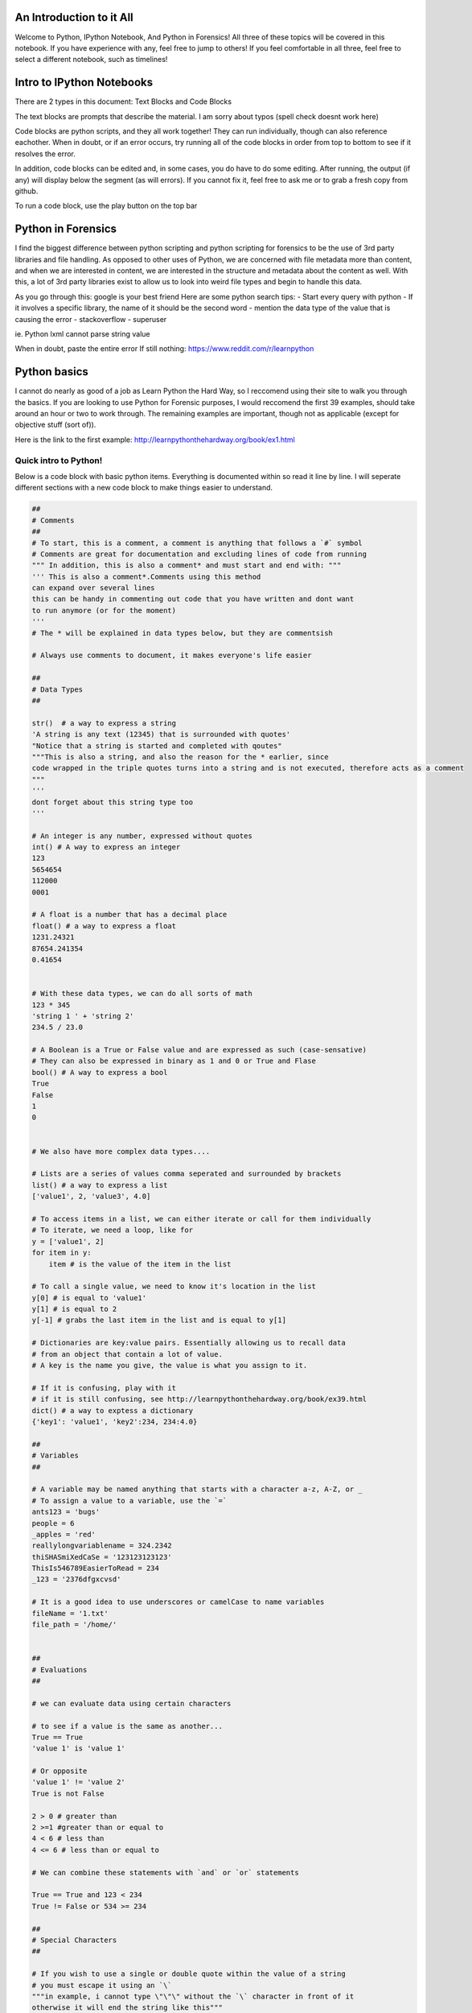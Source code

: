 
An Introduction to it All
=========================

Welcome to Python, IPython Notebook, And Python in Forensics! All three
of these topics will be covered in this notebook. If you have experience
with any, feel free to jump to others! If you feel comfortable in all
three, feel free to select a different notebook, such as timelines!

Intro to IPython Notebooks
==========================

There are 2 types in this document: Text Blocks and Code Blocks

The text blocks are prompts that describe the material. I am sorry about
typos (spell check doesnt work here)

Code blocks are python scripts, and they all work together! They can run
individually, though can also reference eachother. When in doubt, or if
an error occurs, try running all of the code blocks in order from top to
bottom to see if it resolves the error.

In addition, code blocks can be edited and, in some cases, you do have
to do some editing. After running, the output (if any) will display
below the segment (as will errors). If you cannot fix it, feel free to
ask me or to grab a fresh copy from github.

To run a code block, use the play button on the top bar

Python in Forensics
===================

I find the biggest difference between python scripting and python
scripting for forensics to be the use of 3rd party libraries and file
handling. As opposed to other uses of Python, we are concerned with file
metadata more than content, and when we are interested in content, we
are interested in the structure and metadata about the content as well.
With this, a lot of 3rd party libraries exist to allow us to look into
weird file types and begin to handle this data.

As you go through this: google is your best friend Here are some python
search tips: - Start every query with python - If it involves a specific
library, the name of it should be the second word - mention the data
type of the value that is causing the error - stackoverflow - superuser

ie. Python lxml cannot parse string value

When in doubt, paste the entire error If still nothing:
https://www.reddit.com/r/learnpython

Python basics
=============

I cannot do nearly as good of a job as Learn Python the Hard Way, so I
reccomend using their site to walk you through the basics. If you are
looking to use Python for Forensic purposes, I would reccomend the first
39 examples, should take around an hour or two to work through. The
remaining examples are important, though not as applicable (except for
objective stuff (sort of)).

Here is the link to the first example:
http://learnpythonthehardway.org/book/ex1.html

Quick intro to Python!
----------------------

Below is a code block with basic python items. Everything is documented
within so read it line by line. I will seperate different sections with
a new code block to make things easier to understand.

.. code:: python

    ##
    # Comments
    ##
    # To start, this is a comment, a comment is anything that follows a `#` symbol
    # Comments are great for documentation and excluding lines of code from running
    """ In addition, this is also a comment* and must start and end with: """
    ''' This is also a comment*.Comments using this method
    can expand over several lines
    this can be handy in commenting out code that you have written and dont want
    to run anymore (or for the moment)
    '''
    # The * will be explained in data types below, but they are commentsish
    
    # Always use comments to document, it makes everyone's life easier
    
    ##
    # Data Types
    ##
    
    str()  # a way to express a string
    'A string is any text (12345) that is surrounded with quotes'
    "Notice that a string is started and completed with qoutes"
    """This is also a string, and also the reason for the * earlier, since 
    code wrapped in the triple quotes turns into a string and is not executed, therefore acts as a comment
    """
    '''
    dont forget about this string type too
    '''
    
    # An integer is any number, expressed without quotes
    int() # A way to express an integer
    123
    5654654
    112000
    0001
    
    # A float is a number that has a decimal place
    float() # a way to express a float
    1231.24321
    87654.241354
    0.41654
    
    
    # With these data types, we can do all sorts of math
    123 * 345
    'string 1 ' + 'string 2'
    234.5 / 23.0
    
    # A Boolean is a True or False value and are expressed as such (case-sensative)
    # They can also be expressed in binary as 1 and 0 or True and Flase 
    bool() # A way to express a bool
    True
    False
    1
    0
    
    
    # We also have more complex data types....
    
    # Lists are a series of values comma seperated and surrounded by brackets
    list() # a way to express a list
    ['value1', 2, 'value3', 4.0]
    
    # To access items in a list, we can either iterate or call for them individually
    # To iterate, we need a loop, like for
    y = ['value1', 2]
    for item in y:
        item # is the value of the item in the list
        
    # To call a single value, we need to know it's location in the list
    y[0] # is equal to 'value1'
    y[1] # is equal to 2
    y[-1] # grabs the last item in the list and is equal to y[1]
    
    # Dictionaries are key:value pairs. Essentially allowing us to recall data
    # from an object that contain a lot of value. 
    # A key is the name you give, the value is what you assign to it.
    
    # If it is confusing, play with it
    # if it is still confusing, see http://learnpythonthehardway.org/book/ex39.html
    dict() # a way to exptess a dictionary
    {'key1': 'value1', 'key2':234, 234:4.0}
    
    ##
    # Variables
    ## 
    
    # A variable may be named anything that starts with a character a-z, A-Z, or _
    # To assign a value to a variable, use the `=`
    ants123 = 'bugs'
    people = 6
    _apples = 'red'
    reallylongvariablename = 324.2342
    thiSHASmiXedCaSe = '123123123123'
    ThisIs546789EasierToRead = 234
    _123 = '2376dfgxcvsd'
    
    # It is a good idea to use underscores or camelCase to name variables
    fileName = '1.txt'
    file_path = '/home/'
    
    
    ##
    # Evaluations
    ##
    
    # we can evaluate data using certain characters
    
    # to see if a value is the same as another...
    True == True
    'value 1' is 'value 1'
    
    # Or opposite
    'value 1' != 'value 2'
    True is not False
    
    2 > 0 # greater than 
    2 >=1 #greater than or equal to
    4 < 6 # less than
    4 <= 6 # less than or equal to
    
    # We can combine these statements with `and` or `or` statements
    
    True == True and 123 < 234
    True != False or 534 >= 234
    
    ##
    # Special Characters
    ##
    
    # If you wish to use a single or double quote within the value of a string
    # you must escape it using an `\`
    """in example, i cannot type \"\"\" without the `\` character in front of it
    otherwise it will end the string like this"""



.. parsed-literal::

    'in example, i cannot type """ without the `\\` character in front of it\notherwise it will end the string like this'



More advanced things
--------------------

.. code:: python

    ##
    # Printing
    ##
    
    print 'it is as easy as saying `print` at the start of the statement'
    print ' you can print strings, ints, floats, lists, dictionaries....'
    print 1238768123
    print 234927432.234234234
    print 'you can print the product' + ' of equasions'
    print 234234/2342
    print 'woah the comment doesn\'t print' # see?
    print 'you can usually print 2 data types if you use commas', 123978687, ' see?'
    print 'it is better if we convert it to a string and add it though ' + str(123)
    print '123123' # this is a string of numbers
    print int('123123'), ' <= These are ints now'
    
    
    ##
    # Loops
    ##
    
    list_of_numbers = [1, 2, 3, 4, 5, 6, 7, 8]
    
    # There are 2 useful types of loops
    
    for number in list_of_numbers:
        # here is where we can do something with the number
        print number
        
    counter = 0
    size_of_list = 8
    while counter < size_of_list:
        list_of_numbers[counter]
        counter += 1 # Add 1 to the counter
        
    
    ##
    # Functions
    ##
    
    # This is cool stuff
    """
    Ok, so you are writing code and realize that you will want to use the same
    bit over and over - right? we use a function for this.
    
    """
    
    def double_the_number(number):
        """
        This function is specified by the `def` followed by the name of the function
        followed by `()` that contain any values that the function needs to run.
        
        Code inside the function needs to be nested with a tab otherwise it wont 
        run inside of it (plus it looks nice)
        """
        new_number = number * 2
        
        #The `return` statement returns the value 
        return new_number
    
    # To call a function, we call it by name, and pass the value
    double_the_number(5)
    
    # if we assign it to a variable, then we can use the returned data
    double = double_the_number(67)
    print double
    

.. parsed-literal::

    it is as easy as saying `print` at the start of the statement
     you can print strings, ints, floats, lists, dictionaries....
    1238768123
    234927432.234
    you can print the product of equasions
    100
    woah the comment doesn't print
    you can usually print 2 data types if you use commas 123978687  see?
    it is better if we convert it to a string and add it though 123
    123123
    123123  <= These are ints now
    1
    2
    3
    4
    5
    6
    7
    8
    134
    
